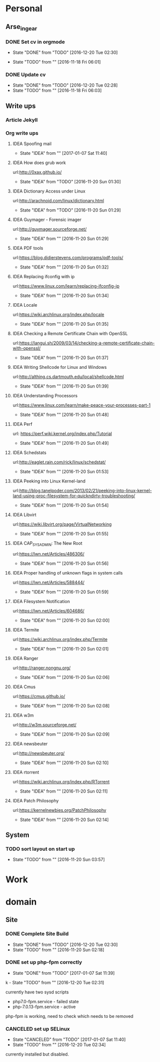 
* Personal
** Arse_in_gear
*** DONE Set cv in orgmode
    - State "DONE"       from "TODO"       [2016-12-20 Tue 02:30]
   - State "TODO"       from ""           [2016-11-18 Fri 06:01]

*** DONE Update cv 
    - State "DONE"       from "TODO"       [2016-12-20 Tue 02:28]
    - State "TODO"       from ""           [2016-11-18 Fri 06:03]
      
** Write ups
*** Article Jekyll
    
*** Org write ups
**** IDEA Spoofing mail
     - State "IDEA"       from ""           [2017-01-07 Sat 11:40]
**** IDEA How does grub work
     url:http://0xax.github.io/
     - State "IDEA"       from "TODO"       [2016-11-20 Sun 01:30]

**** IDEA Dictionary Access under Linux
     url:http://arachnoid.com/linux/dictionary.html
     - State "IDEA"       from "TODO"       [2016-11-20 Sun 01:29]

**** IDEA Guymager - Forensic imager
     url:http://guymager.sourceforge.net/
     - State "IDEA"       from ""           [2016-11-20 Sun 01:29]
       
**** IDEA PDF tools
     url:https://blog.didierstevens.com/programs/pdf-tools/
     - State "IDEA"       from ""           [2016-11-20 Sun 01:32]
       
**** IDEA Replacing ifconfig with ip
     url:https://www.linux.com/learn/replacing-ifconfig-ip
     - State "IDEA"       from ""           [2016-11-20 Sun 01:34]
       
**** IDEA Locale
     url:https://wiki.archlinux.org/index.php/locale
     - State "IDEA"       from ""           [2016-11-20 Sun 01:35]
**** IDEA Checking a Remote Certificate Chain with OpenSSL
     url:https://langui.sh/2009/03/14/checking-a-remote-certificate-chain-with-openssl/
     - State "IDEA"       from ""           [2016-11-20 Sun 01:37]
**** IDEA Writing Shellcode for Linux and Windows
     url:http://althing.cs.dartmouth.edu/local/shellcode.html
     - State "IDEA"       from ""           [2016-11-20 Sun 01:39]
**** IDEA Understanding Processors
     url:https://www.linux.com/learn/make-peace-your-processes-part-1
     - State "IDEA"       from ""           [2016-11-20 Sun 01:48]
**** IDEA Perf
     url: https://perf.wiki.kernel.org/index.php/Tutorial
     - State "IDEA"       from ""           [2016-11-20 Sun 01:49]
**** IDEA Schedstats
     url:http://eaglet.rain.com/rick/linux/schedstat/
     - State "IDEA"       from ""           [2016-11-20 Sun 01:53]
**** IDEA Peeking into Linux Kernel-land
     url:http://blog.tanelpoder.com/2013/02/21/peeking-into-linux-kernel-land-using-proc-filesystem-for-quickndirty-troubleshooting/
     - State "IDEA"       from ""           [2016-11-20 Sun 01:54]
**** IDEA Libvirt
     url:https://wiki.libvirt.org/page/VirtualNetworking
     - State "IDEA"       from ""           [2016-11-20 Sun 01:55]
**** IDEA CAP_SYS_ADMIN: The New Root
     url:https://lwn.net/Articles/486306/
     - State "IDEA"       from ""           [2016-11-20 Sun 01:56]
**** IDEA Proper handling of unknown flags in system calls
     url:https://lwn.net/Articles/588444/
     - State "IDEA"       from ""           [2016-11-20 Sun 01:59]
**** IDEA Filesystem Notification
     url:https://lwn.net/Articles/604686/
     - State "IDEA"       from ""           [2016-11-20 Sun 02:00]
**** IDEA Termite
     url:https://wiki.archlinux.org/index.php/Termite
     - State "IDEA"       from ""           [2016-11-20 Sun 02:01]
**** IDEA Ranger
     url:http://ranger.nongnu.org/
     - State "IDEA"       from ""           [2016-11-20 Sun 02:06]
**** IDEA Cmus
     url:https://cmus.github.io/
     - State "IDEA"       from ""           [2016-11-20 Sun 02:08]
**** IDEA w3m
     url:http://w3m.sourceforge.net/
     - State "IDEA"       from ""           [2016-11-20 Sun 02:09]
**** IDEA newsbeuter
     url:http://newsbeuter.org/
     - State "IDEA"       from ""           [2016-11-20 Sun 02:10]
**** IDEA rtorrent
     url:https://wiki.archlinux.org/index.php/RTorrent
     - State "IDEA"       from ""           [2016-11-20 Sun 02:11]
**** IDEA Patch Philosophy
     url:https://kernelnewbies.org/PatchPhilosophy
     - State "IDEA"       from ""           [2016-11-20 Sun 02:14]

** System
*** TODO sort layout on start up
    - State "TODO"       from ""           [2016-11-20 Sun 03:57]
       
* Work
* domain
** Site
*** DONE Complete Site Build
    - State "DONE"       from "TODO"       [2016-12-20 Tue 02:30]
    - State "TODO"       from ""           [2016-11-20 Sun 02:18]

  


*** DONE set up php-fpm correctly
    - State "DONE"       from "TODO"       [2017-01-07 Sat 11:39]
  
k    - State "TODO"       from ""           [2016-12-20 Tue 02:31]
      
currently have two sysd scripts
  - php7.0-fpm.service - failed state
  - php-7.0.13-fpm.service - active
    
php-fpm is working, need to check which needs to be removed
*** CANCELED set up SELinux
    - State "CANCELED"   from "TODO"       [2017-01-07 Sat 11:40]
    - State "TODO"       from ""           [2016-12-20 Tue 02:34]
      
currently installed but disabled.
